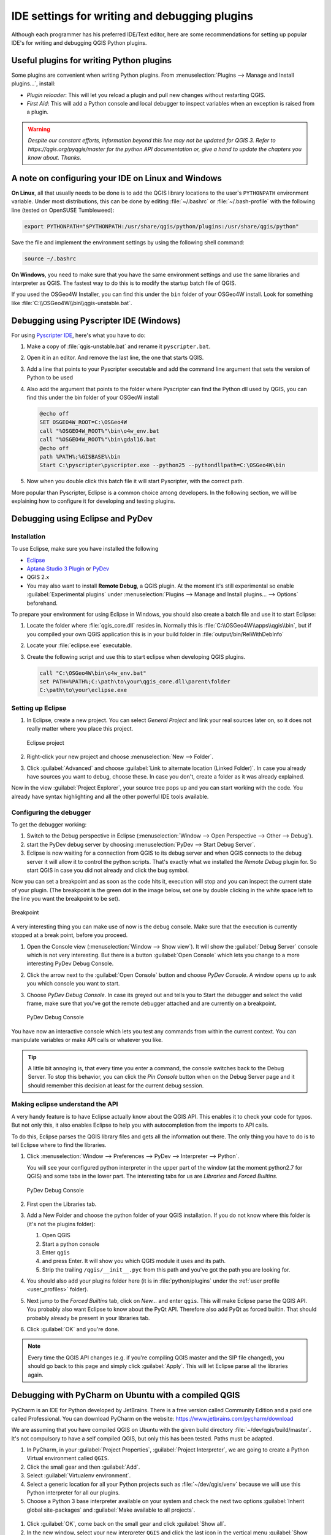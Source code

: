 .. index:: Plugins; Debugging

**********************************************
IDE settings for writing and debugging plugins
**********************************************

.. only:: html

   .. contents::
      :local:


Although each programmer has his preferred IDE/Text editor, here are some
recommendations for setting up popular IDE's for writing and debugging QGIS
Python plugins.

Useful plugins for writing Python plugins
=========================================

Some plugins are convenient when writing Python plugins.
From :menuselection:`Plugins --> Manage and Install plugins…`, install:

* *Plugin reloader*: This will let you reload a plugin and pull new
  changes without restarting QGIS.
* *First Aid*: This will add a Python console and local debugger
  to inspect variables when an exception is raised from a plugin.


.. warning:: |outofdate|

A note on configuring your IDE on Linux and Windows
====================================================

**On Linux**, all that usually needs to be done is to add the QGIS library locations
to the user's ``PYTHONPATH`` environment variable. Under most distributions,
this can be done by editing :file:`~/.bashrc` or :file:`~/.bash-profile` with
the following line (tested on OpenSUSE Tumbleweed):

.. code-block:: bash

  export PYTHONPATH="$PYTHONPATH:/usr/share/qgis/python/plugins:/usr/share/qgis/python"

Save the file and implement the environment settings by using the following
shell command:

.. code-block:: bash

  source ~/.bashrc

**On Windows**, you need to make sure that you have the same environment
settings and use the same libraries and interpreter as QGIS. The fastest
way to do this is to modify the startup batch file of QGIS.

If you used the OSGeo4W Installer, you can find this under the ``bin`` folder
of your OSGeo4W install. Look for something like
:file:`C:\\OSGeo4W\\bin\\qgis-unstable.bat`.

Debugging using Pyscripter IDE (Windows)
========================================

For using `Pyscripter IDE <https://github.com/pyscripter/pyscripter>`_,
here's what you have to do:

#. Make a copy of :file:`qgis-unstable.bat` and rename it ``pyscripter.bat``.
#. Open it in an editor. And remove the last line, the one that starts QGIS.
#. Add a line that points to your Pyscripter executable and add the
   command line argument that sets the version of Python to be used
#. Also add the argument that points to the folder where Pyscripter can
   find the Python dll used by QGIS, you can find this under the bin folder
   of your OSGeoW install

   .. code-block:: bat

     @echo off
     SET OSGEO4W_ROOT=C:\OSGeo4W
     call "%OSGEO4W_ROOT%"\bin\o4w_env.bat
     call "%OSGEO4W_ROOT%"\bin\gdal16.bat
     @echo off
     path %PATH%;%GISBASE%\bin
     Start C:\pyscripter\pyscripter.exe --python25 --pythondllpath=C:\OSGeo4W\bin

#. Now when you double click this batch file it will start Pyscripter, with the
   correct path.

More popular than Pyscripter, Eclipse is a common choice among developers. In
the following section, we will be explaining how to configure it for
developing and testing plugins. 

Debugging using Eclipse and PyDev
=================================

Installation
------------

To use Eclipse, make sure you have installed the following

* `Eclipse <https://www.eclipse.org>`_
* `Aptana Studio 3 Plugin <http://www.aptana.com>`_ or `PyDev <https://www.pydev.org>`_
* QGIS 2.x
* You may also want to install **Remote Debug**, a QGIS plugin. At the moment
  it's still experimental so enable |checkbox| :guilabel:`Experimental plugins`
  under :menuselection:`Plugins --> Manage and Install plugins... --> Options`
  beforehand.

To prepare your environment for using Eclipse in Windows,
you should also create a batch file and use it to start Eclipse:

#. Locate the folder where :file:`qgis_core.dll` resides in. Normally this is
   :file:`C:\\OSGeo4W\\apps\\qgis\\bin`, but if you compiled your own QGIS
   application this is in your build folder in :file:`output/bin/RelWithDebInfo`
#. Locate your :file:`eclipse.exe` executable.
#. Create the following script and use this to start eclipse when developing
   QGIS plugins.

   .. code-block:: bat

     call "C:\OSGeo4W\bin\o4w_env.bat"
     set PATH=%PATH%;C:\path\to\your\qgis_core.dll\parent\folder
     C:\path\to\your\eclipse.exe

Setting up Eclipse
------------------

#. In Eclipse, create a new project. You can select *General Project* and link
   your real sources later on, so it does not really matter where you place
   this project.

   .. figure:: img/eclipsenewproject.png
      :align: center

      Eclipse project

#. Right-click your new project and choose :menuselection:`New --> Folder`.
#. Click :guilabel:`Advanced` and choose :guilabel:`Link to alternate location
   (Linked Folder)`. In case you already have sources you want to debug, choose
   these. In case you don't, create a folder as it was already explained.

Now in the view :guilabel:`Project Explorer`, your source tree pops up and you
can start working with the code. You already have syntax highlighting and all
the other powerful IDE tools available.

Configuring the debugger
------------------------

To get the debugger working:

#. Switch to the Debug perspective in Eclipse
   (:menuselection:`Window --> Open Perspective --> Other --> Debug`).
#. start the PyDev debug server by choosing :menuselection:`PyDev --> Start
   Debug Server`.
#. Eclipse is now waiting for a connection from QGIS to its debug server and
   when QGIS connects to the debug server it will allow it to control the python
   scripts. That's exactly what we installed the *Remote Debug* plugin for. So
   start QGIS in case you did not already and click the bug symbol.

Now you can set a breakpoint and as soon as the code hits it, execution will
stop and you can inspect the current state of your plugin. (The breakpoint is
the green dot in the image below, set one by double clicking in the white space
left to the line you want the breakpoint to be set).

.. figure:: img/breakpoint.png
   :align: center

   Breakpoint

A very interesting thing you can make use of now is the debug console. Make
sure that the execution is currently stopped at a break point, before you
proceed.

#. Open the Console view (:menuselection:`Window --> Show view`).
   It will show the :guilabel:`Debug Server` console which is not very
   interesting. But there is a button :guilabel:`Open Console` which lets you
   change to a more interesting PyDev Debug Console.
#. Click the arrow next to the :guilabel:`Open Console` button and choose
   *PyDev Console*. A window opens up to ask you which console you want to start.
#. Choose *PyDev Debug Console*. In case its greyed out and tells you to Start
   the debugger and select the valid frame, make sure that you've got the remote
   debugger attached and are currently on a breakpoint.

   .. figure:: img/console-buttons.png
      :align: center

      PyDev Debug Console

You have now an interactive console which lets you test any commands from
within the current context. You can manipulate variables or make API calls or
whatever you like.

.. tip:: A little bit annoying is, that every time you enter a command, the
  console switches back to the Debug Server. To stop this behavior, you can
  click the *Pin Console* button when on the Debug Server page and it should
  remember this decision at least for the current debug session.

Making eclipse understand the API
---------------------------------

A very handy feature is to have Eclipse actually know about the QGIS API. This
enables it to check your code for typos. But not only this, it also enables
Eclipse to help you with autocompletion from the imports to API calls.

To do this, Eclipse parses the QGIS library files and gets all the information
out there. The only thing you have to do is to tell Eclipse where to find the
libraries.

#. Click :menuselection:`Window --> Preferences --> PyDev --> Interpreter -->
   Python`.

   You will see your configured python interpreter in the upper part of the
   window (at the moment python2.7 for QGIS) and some tabs in the lower part.
   The interesting tabs for us are *Libraries* and *Forced Builtins*.

   .. figure:: img/interpreter-libraries.png
      :align: center

      PyDev Debug Console

#. First open the Libraries tab.
#. Add a New Folder and choose the python folder of your QGIS installation.
   If you do not know where this folder is (it's not the plugins folder):
   
   #. Open QGIS
   #. Start a python console
   #. Enter ``qgis``
   #. and press Enter. It will show you which QGIS module it uses and its path.
   #. Strip the trailing ``/qgis/__init__.pyc`` from this path and you've got
      the path you are looking for.

#. You should also add your plugins folder here (it is in :file:`python/plugins`
   under the :ref:`user profile <user_profiles>` folder).
#. Next jump to the *Forced Builtins* tab, click on *New...* and enter ``qgis``.
   This will make Eclipse parse the QGIS API. You probably also want Eclipse to
   know about the PyQt API. Therefore also add PyQt as forced builtin. That
   should probably already be present in your libraries tab.
#. Click :guilabel:`OK` and you're done.

.. note::
   Every time the QGIS API changes (e.g. if you're compiling QGIS master and
   the SIP file changed), you should go back to this page and simply click
   :guilabel:`Apply`. This will let Eclipse parse all the libraries again.


Debugging with PyCharm on Ubuntu with a compiled QGIS
=====================================================

.. note to updaters: this section has been written for 3.10

PyCharm is an IDE for Python developed by JetBrains. There is a free version
called Community Edition and a paid one called Professional. You can download
PyCharm on the website: https://www.jetbrains.com/pycharm/download

We are assuming that you have compiled QGIS on Ubuntu with the given
build directory :file:`~/dev/qgis/build/master`. It's not compulsory to have
a self compiled QGIS, but only this has been tested. Paths must be adapted.

#. In PyCharm, in your :guilabel:`Project Properties`, :guilabel:`Project Interpreter`,
   we are going to create a Python Virtual environment called ``QGIS``.
#. Click the small gear and then :guilabel:`Add`.
#. Select :guilabel:`Virtualenv environment`.
#. Select a generic location for all your Python projects such as
   :file:`~/dev/qgis/venv` because we will use this Python interpreter for all our plugins.
#. Choose a Python 3 base interpreter available on your system and check
   the next two options :guilabel:`Inherit global site-packages`
   and :guilabel:`Make available to all projects`.

.. figure:: img/pycharm-add-venv.png
   :align: center
   :width: 40em

#. Click :guilabel:`OK`, come back on the small gear and click :guilabel:`Show all`.
#. In the new window, select your new interpreter ``QGIS`` and click the last icon in
   the vertical menu :guilabel:`Show paths for the selected interpreter.`
#. Finally, add the following absolute path to the list
   :file:`~/dev/qgis/build/master/output/python`.

.. figure:: img/pycharm-adding-path.png
   :align: center
   :width: 40em

#. Restart PyCharm and you can start using this new Python virtual environment
   for all your plugins.

PyCharm will be aware of the QGIS API and also of the PyQt API if you use Qt
provided by QGIS like ``from qgis.PyQt.QtCore import QDir``.
The autocompletion should work and PyCharm can inspect your code.

In the professional version of PyCharm, remote debugging is working well.
For the Community edition, remote debugging is not available. You can only have
access to a local debugger, meaning that the code must run *inside* PyCharm
(as script or unittest), not in QGIS itself. For Python code running *in* QGIS,
you might use the *First Aid* plugin mentioned above.

Debugging using PDB
===================

If you do not use an IDE such as Eclipse or PyCharm, you can debug using PDB,
following these steps.

#. First add this code in the spot where you would like to debug

   ::

    # Use pdb for debugging
    import pdb
    # also import pyqtRemoveInputHook
    from qgis.PyQt.QtCore import pyqtRemoveInputHook
    # These lines allow you to set a breakpoint in the app
    pyqtRemoveInputHook()
    pdb.set_trace()

#. Then run QGIS from the command line.

   On Linux do:

   .. code-block:: bash

    $ ./Qgis

   On macOS do:

   .. code-block:: bash

    $ /Applications/Qgis.app/Contents/MacOS/Qgis

#. And when the application hits your breakpoint you can type in the console!

.. index:: plugins; testing

**TODO:**
    Add testing information


.. Substitutions definitions - AVOID EDITING PAST THIS LINE
   This will be automatically updated by the find_set_subst.py script.
   If you need to create a new substitution manually,
   please add it also to the substitutions.txt file in the
   source folder.

.. |checkbox| image:: /static/common/checkbox.png
   :width: 1.3em
.. |outofdate| replace:: `Despite our constant efforts, information beyond this line may not be updated for QGIS 3. Refer to https://qgis.org/pyqgis/master for the python API documentation or, give a hand to update the chapters you know about. Thanks.`

